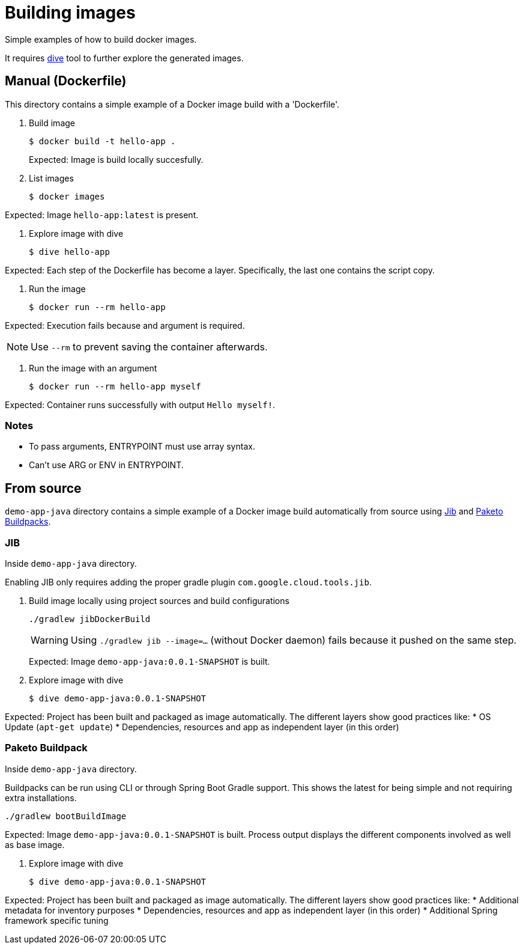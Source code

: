 = Building images

Simple examples of how to build docker images.

It requires https://github.com/wagoodman/dive[dive] tool to further explore the generated images.

== Manual (Dockerfile)

This directory contains a simple example of a Docker image build with a 'Dockerfile'.

. Build image

 $ docker build -t hello-app .
+
Expected: Image is build locally succesfully.

. List images

 $ docker images

Expected: Image `hello-app:latest` is present.

. Explore image with dive

 $ dive hello-app

Expected: Each step of the Dockerfile has become a layer.
Specifically, the last one contains the script copy.

. Run the image

 $ docker run --rm hello-app

Expected: Execution fails because and argument is required.

NOTE: Use `--rm` to prevent saving the container afterwards.

. Run the image with an argument

 $ docker run --rm hello-app myself

Expected: Container runs successfully with output `Hello myself!`.

=== Notes

* To pass arguments, ENTRYPOINT must use array syntax.
* Can't use ARG or ENV in ENTRYPOINT.

== From source

`demo-app-java` directory contains a simple example of a Docker image build automatically from source
using https://github.com/GoogleContainerTools/jib[Jib] and https://paketo.io/[Paketo Buildpacks].

=== JIB

Inside `demo-app-java` directory.

Enabling JIB only requires adding the proper gradle plugin `com.google.cloud.tools.jib`.

. Build image locally using project sources and build configurations

 ./gradlew jibDockerBuild
+
WARNING: Using `./gradlew jib --image=...` (without Docker daemon) fails because it pushed on the same step.
+
Expected: Image `demo-app-java:0.0.1-SNAPSHOT` is built.

. Explore image with dive

 $ dive demo-app-java:0.0.1-SNAPSHOT

Expected: Project has been built and packaged as image automatically.
The different layers show good practices like:
* OS Update (`apt-get update`)
* Dependencies, resources and app as independent layer (in this order)

=== Paketo Buildpack

Inside `demo-app-java` directory.

Buildpacks can be run using CLI or through Spring Boot Gradle support.
This shows the latest for being simple and not requiring extra installations.

 ./gradlew bootBuildImage

Expected: Image `demo-app-java:0.0.1-SNAPSHOT` is built.
Process output displays the different components involved as well as base image.

. Explore image with dive

 $ dive demo-app-java:0.0.1-SNAPSHOT

Expected: Project has been built and packaged as image automatically.
The different layers show good practices like:
* Additional metadata for inventory purposes
* Dependencies, resources and app as independent layer (in this order)
* Additional Spring framework specific tuning
